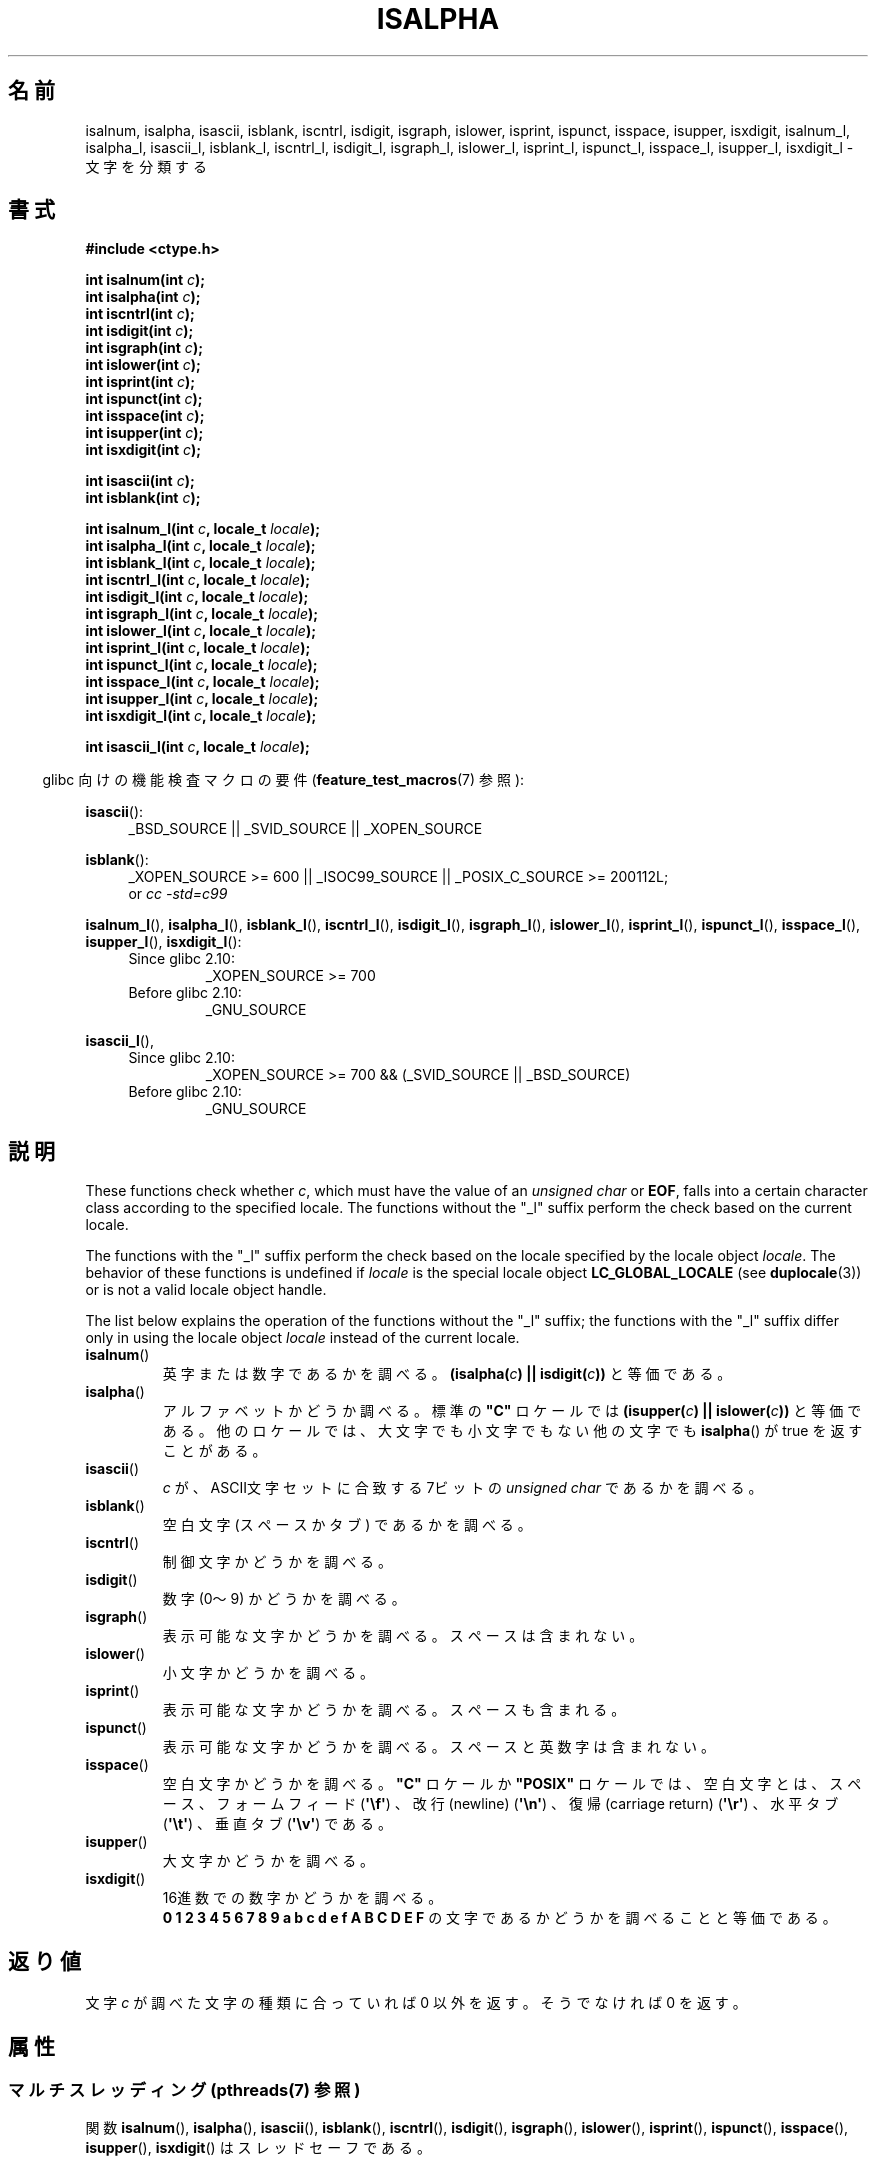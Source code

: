 .\" Copyright (c) 1993 by Thomas Koenig (ig25@rz.uni-karlsruhe.de)
.\"
.\" %%%LICENSE_START(VERBATIM)
.\" Permission is granted to make and distribute verbatim copies of this
.\" manual provided the copyright notice and this permission notice are
.\" preserved on all copies.
.\"
.\" Permission is granted to copy and distribute modified versions of this
.\" manual under the conditions for verbatim copying, provided that the
.\" entire resulting derived work is distributed under the terms of a
.\" permission notice identical to this one.
.\"
.\" Since the Linux kernel and libraries are constantly changing, this
.\" manual page may be incorrect or out-of-date.  The author(s) assume no
.\" responsibility for errors or omissions, or for damages resulting from
.\" the use of the information contained herein.  The author(s) may not
.\" have taken the same level of care in the production of this manual,
.\" which is licensed free of charge, as they might when working
.\" professionally.
.\"
.\" Formatted or processed versions of this manual, if unaccompanied by
.\" the source, must acknowledge the copyright and authors of this work.
.\" %%%LICENSE_END
.\"
.\" Modified Sat Jul 24 19:10:00 1993 by Rik Faith (faith@cs.unc.edu)
.\" Modified Sun Aug 21 17:51:50 1994 by Rik Faith (faith@cs.unc.edu)
.\" Modified Sat Sep  2 21:52:01 1995 by Jim Van Zandt <jrv@vanzandt.mv.com>
.\" Modified Mon May 27 22:55:26 1996 by Martin Schulze (joey@linux.de)
.\"
.\"*******************************************************************
.\"
.\" This file was generated with po4a. Translate the source file.
.\"
.\"*******************************************************************
.\"
.\" Japanese Version Copyright (c) 1997 Ueyama Rui
.\"         all rights reserved.
.\" Translated 1997-08-29, Ueyama Rui <rui@campus.or.jp>
.\" Updated 1999-07-16, Kentaro Shirakata <argrath@yo.rim.or.jp>
.\" Updated 2005-02-26, Akihiro MOTOKI <amotoki@dd.iij4u.or.jp>
.\" Updated 2007-05-01, Akihiro MOTOKI, LDP v2.46
.\"
.TH ISALPHA 3 2014\-03\-18 GNU "Linux Programmer's Manual"
.SH 名前
isalnum, isalpha, isascii, isblank, iscntrl, isdigit, isgraph, islower,
isprint, ispunct, isspace, isupper, isxdigit, isalnum_l, isalpha_l,
isascii_l, isblank_l, iscntrl_l, isdigit_l, isgraph_l, islower_l, isprint_l,
ispunct_l, isspace_l, isupper_l, isxdigit_l \- 文字を分類する
.SH 書式
.nf
\fB#include <ctype.h>\fP
.sp
\fBint isalnum(int \fP\fIc\fP\fB);\fP
\fBint isalpha(int \fP\fIc\fP\fB);\fP
\fBint iscntrl(int \fP\fIc\fP\fB);\fP
\fBint isdigit(int \fP\fIc\fP\fB);\fP
\fBint isgraph(int \fP\fIc\fP\fB);\fP
\fBint islower(int \fP\fIc\fP\fB);\fP
\fBint isprint(int \fP\fIc\fP\fB);\fP
\fBint ispunct(int \fP\fIc\fP\fB);\fP
\fBint isspace(int \fP\fIc\fP\fB);\fP
\fBint isupper(int \fP\fIc\fP\fB);\fP
\fBint isxdigit(int \fP\fIc\fP\fB);\fP

\fBint isascii(int \fP\fIc\fP\fB);\fP
\fBint isblank(int \fP\fIc\fP\fB);\fP

\fBint isalnum_l(int \fP\fIc\fP\fB, locale_t \fP\fIlocale\fP\fB);\fP
\fBint isalpha_l(int \fP\fIc\fP\fB, locale_t \fP\fIlocale\fP\fB);\fP
\fBint isblank_l(int \fP\fIc\fP\fB, locale_t \fP\fIlocale\fP\fB);\fP
\fBint iscntrl_l(int \fP\fIc\fP\fB, locale_t \fP\fIlocale\fP\fB);\fP
\fBint isdigit_l(int \fP\fIc\fP\fB, locale_t \fP\fIlocale\fP\fB);\fP
\fBint isgraph_l(int \fP\fIc\fP\fB, locale_t \fP\fIlocale\fP\fB);\fP
\fBint islower_l(int \fP\fIc\fP\fB, locale_t \fP\fIlocale\fP\fB);\fP
\fBint isprint_l(int \fP\fIc\fP\fB, locale_t \fP\fIlocale\fP\fB);\fP
\fBint ispunct_l(int \fP\fIc\fP\fB, locale_t \fP\fIlocale\fP\fB);\fP
\fBint isspace_l(int \fP\fIc\fP\fB, locale_t \fP\fIlocale\fP\fB);\fP
\fBint isupper_l(int \fP\fIc\fP\fB, locale_t \fP\fIlocale\fP\fB);\fP
\fBint isxdigit_l(int \fP\fIc\fP\fB, locale_t \fP\fIlocale\fP\fB);\fP

\fBint isascii_l(int \fP\fIc\fP\fB, locale_t \fP\fIlocale\fP\fB);\fP
.fi
.sp
.in -4n
glibc 向けの機能検査マクロの要件 (\fBfeature_test_macros\fP(7)  参照):
.in
.sp
.ad l
\fBisascii\fP():
.RS 4
_BSD_SOURCE || _SVID_SOURCE || _XOPEN_SOURCE
.br
.RE

\fBisblank\fP():
.RS 4
_XOPEN_SOURCE\ >=\ 600 || _ISOC99_SOURCE || _POSIX_C_SOURCE\ >=\ 200112L;
.br
or \fIcc\ \-std=c99\fP
.RE

\fBisalnum_l\fP(), \fBisalpha_l\fP(), \fBisblank_l\fP(), \fBiscntrl_l\fP(),
\fBisdigit_l\fP(), \fBisgraph_l\fP(), \fBislower_l\fP(), \fBisprint_l\fP(),
\fBispunct_l\fP(), \fBisspace_l\fP(), \fBisupper_l\fP(), \fBisxdigit_l\fP():
.PD 0
.RS 4
.TP 
Since glibc 2.10:
_XOPEN_SOURCE\ >=\ 700
.TP 
Before glibc 2.10:
_GNU_SOURCE
.RE
.PD

\fBisascii_l\fP(),
.PD 0
.RS 4
.TP 
Since glibc 2.10:
_XOPEN_SOURCE\ >=\ 700 && (_SVID_SOURCE || _BSD_SOURCE)
.TP 
Before glibc 2.10:
_GNU_SOURCE
.RE
.PD
.ad
.SH 説明
These functions check whether \fIc\fP, which must have the value of an
\fIunsigned char\fP or \fBEOF\fP, falls into a certain character class according
to the specified locale.  The functions without the "_l" suffix perform the
check based on the current locale.

The functions with the "_l" suffix perform the check based on the locale
specified by the locale object \fIlocale\fP.  The behavior of these functions
is undefined if \fIlocale\fP is the special locale object \fBLC_GLOBAL_LOCALE\fP
(see \fBduplocale\fP(3))  or is not a valid locale object handle.

The list below explains the operation of the functions without the "_l"
suffix; the functions with the "_l" suffix differ only in using the locale
object \fIlocale\fP instead of the current locale.
.TP 
\fBisalnum\fP()
英字または数字であるかを調べる。 \fB(isalpha(\fP\fIc\fP\fB) || isdigit(\fP\fIc\fP\fB))\fP と等価である。
.TP 
\fBisalpha\fP()
アルファベットかどうか調べる。標準の \fB"C"\fP ロケールでは \fB(isupper(\fP\fIc\fP\fB) || islower(\fP\fIc\fP\fB))\fP
と等価である。他のロケールでは、大文字でも小文字でもない他の文字でも \fBisalpha\fP()  が true を返すことがある。
.TP 
\fBisascii\fP()
\fIc\fP が、ASCII文字セットに合致する 7ビットの \fIunsigned char\fP であるかを調べる。
.TP 
\fBisblank\fP()
空白文字 (スペースかタブ) であるかを調べる。
.TP 
\fBiscntrl\fP()
制御文字かどうかを調べる。
.TP 
\fBisdigit\fP()
数字 (0〜9) かどうかを調べる。
.TP 
\fBisgraph\fP()
表示可能な文字かどうかを調べる。スペースは含まれない。
.TP 
\fBislower\fP()
小文字かどうかを調べる。
.TP 
\fBisprint\fP()
表示可能な文字かどうかを調べる。スペースも含まれる。
.TP 
\fBispunct\fP()
表示可能な文字かどうかを調べる。スペースと英数字は含まれない。
.TP 
\fBisspace\fP()
空白文字かどうかを調べる。 \fB"C"\fP ロケールか \fB"POSIX"\fP ロケールでは、空白文字とは、スペース、フォームフィード
(\fB\(aq\ef\(aq\fP)  、改行(newline)  (\fB\(aq\en\(aq\fP)  、復帰(carriage return)
(\fB\(aq\er\(aq\fP)  、水平タブ (\fB\(aq\et\(aq\fP)  、垂直タブ (\fB\(aq\ev\(aq\fP)  である。
.TP 
\fBisupper\fP()
大文字かどうかを調べる。
.TP 
\fBisxdigit\fP()
16進数での数字かどうかを調べる。
.br
\fB0 1 2 3 4 5 6 7 8 9 a b c d e f A B C D E F\fP の文字であるかどうかを調べることと等価である。
.SH 返り値
文字 \fIc\fP が調べた文字の種類に合っていれば 0 以外を返す。 そうでなければ 0 を返す。
.SH 属性
.SS "マルチスレッディング (pthreads(7) 参照)"
.\" FIXME: need a thread-safety statement about the *_l functions
関数 \fBisalnum\fP(), \fBisalpha\fP(), \fBisascii\fP(), \fBisblank\fP(), \fBiscntrl\fP(),
\fBisdigit\fP(), \fBisgraph\fP(), \fBislower\fP(), \fBisprint\fP(), \fBispunct\fP(),
\fBisspace\fP(), \fBisupper\fP(), \fBisxdigit\fP() はスレッドセーフである。
.SH バージョン
\fBisalnum_l\fP(), \fBisalpha_l\fP(), \fBisblank_l\fP(), \fBiscntrl_l\fP(),
\fBisdigit_l\fP(), \fBisgraph_l\fP(), \fBislower_l\fP(), \fBisprint_l\fP(),
\fBispunct_l\fP(), \fBisspace_l\fP(), \fBisupper_l\fP(), \fBisxdigit_l\fP(),
\fBisascii_l\fP() は glibc 2.3 以降で利用可能である。
.SH 準拠
C89 では \fBisalnum\fP(), \fBisalpha\fP(), \fBiscntrl\fP(), \fBisdigit\fP(), \fBisgraph\fP(),
\fBislower\fP(), \fBisprint\fP(), \fBispunct\fP(), \fBisspace\fP(), \fBisupper\fP(),
\fBisxdigit\fP() が規定されているが、 \fBisascii\fP() と \fBisblank\fP() は規定されていない。 POSIX.1\-2001
でもこれらの関数は規定されており、\fBisascii\fP() と \fBisblank\fP() も規定されている (\fBisascii\fP() は XSI
拡張)。 C99 では、ここで挙げた関数のうち \fBisascii\fP() 以外の全てが規定されている。

POSIX.1\-2008 では \fBisascii\fP()
は廃止予定とされている。ローカライズするアプリケーションで移植性がある形では使用できない点に注意すること。

POSIX.\-1\-2008 では \fBisalnum_l\fP(), \fBisalpha_l\fP(), \fBisblank_l\fP(),
\fBiscntrl_l\fP(), \fBisdigit_l\fP(), \fBisgraph_l\fP(), \fBislower_l\fP(),
\fBisprint_l\fP(), \fBispunct_l\fP(), \fBisspace_l\fP(), \fBisupper_l\fP(),
\fBisxdigit_l\fP() が規定されている。

\fBisascii_l\fP() は GNU 拡張である。
.SH 注意
ある文字がどの種類に入るかということは、現在のロケールに依存する。 たとえば、デフォルトの \fBC\fP ロケールでは \fBisupper\fP()  は A
のウムラウトを認識できないので、それが大文字だということがわからない。
.SH 関連項目
\fBiswalnum\fP(3), \fBiswalpha\fP(3), \fBiswblank\fP(3), \fBiswcntrl\fP(3),
\fBiswdigit\fP(3), \fBiswgraph\fP(3), \fBiswlower\fP(3), \fBiswprint\fP(3),
\fBiswpunct\fP(3), \fBiswspace\fP(3), \fBiswupper\fP(3), \fBiswxdigit\fP(3),
\fBnewlocale\fP(3), \fBsetlocale\fP(3), \fBuselocale\fP(3), \fBtoascii\fP(3),
\fBtolower\fP(3), \fBtoupper\fP(3), \fBascii\fP(7), \fBlocale\fP(7)
.SH この文書について
この man ページは Linux \fIman\-pages\fP プロジェクトのリリース 3.63 の一部
である。プロジェクトの説明とバグ報告に関する情報は
http://www.kernel.org/doc/man\-pages/ に書かれている。
